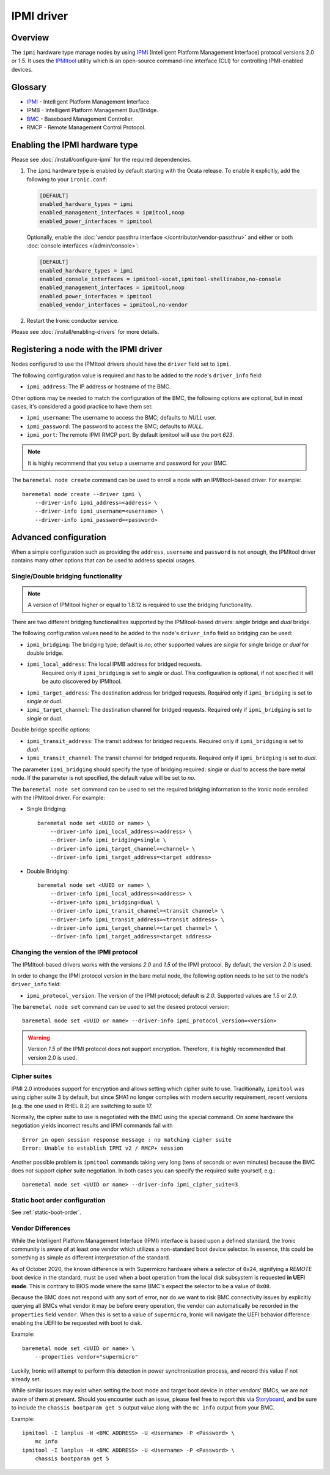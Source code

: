 ===========
IPMI driver
===========

Overview
========

The ``ipmi``  hardware type manage nodes by using IPMI_ (Intelligent Platform
Management Interface) protocol versions 2.0 or 1.5. It uses the IPMItool_
utility which is an open-source command-line interface (CLI) for controlling
IPMI-enabled devices.

Glossary
========

* IPMI_ - Intelligent Platform Management Interface.
* IPMB - Intelligent Platform Management Bus/Bridge.
* BMC_  - Baseboard Management Controller.
* RMCP - Remote Management Control Protocol.

Enabling the IPMI hardware type
===============================

Please see :doc:`/install/configure-ipmi` for the required dependencies.

#. The ``ipmi`` hardware type is enabled by default starting with the Ocata
   release. To enable it explicitly, add the following to your ``ironic.conf``:

   .. code-block:: ini

    [DEFAULT]
    enabled_hardware_types = ipmi
    enabled_management_interfaces = ipmitool,noop
    enabled_power_interfaces = ipmitool

   Optionally, enable the :doc:`vendor passthru interface
   </contributor/vendor-passthru>` and either or both :doc:`console interfaces
   </admin/console>`:

   .. code-block:: ini

    [DEFAULT]
    enabled_hardware_types = ipmi
    enabled_console_interfaces = ipmitool-socat,ipmitool-shellinabox,no-console
    enabled_management_interfaces = ipmitool,noop
    enabled_power_interfaces = ipmitool
    enabled_vendor_interfaces = ipmitool,no-vendor

#. Restart the Ironic conductor service.

Please see :doc:`/install/enabling-drivers` for more details.

Registering a node with the IPMI driver
=======================================

Nodes configured to use the IPMItool drivers should have the ``driver`` field
set to ``ipmi``.

The following configuration value is required and has to be added to
the node's ``driver_info`` field:

- ``ipmi_address``: The IP address or hostname of the BMC.

Other options may be needed to match the configuration of the BMC, the
following options are optional, but in most cases, it's considered a
good practice to have them set:

- ``ipmi_username``: The username to access the BMC; defaults to *NULL* user.
- ``ipmi_password``: The password to access the BMC; defaults to *NULL*.
- ``ipmi_port``: The remote IPMI RMCP port. By default ipmitool will
  use the port *623*.

.. note::
   It is highly recommend that you setup a username and password for
   your BMC.

The ``baremetal node create`` command can be used to enroll a node
with an IPMItool-based driver. For example::

    baremetal node create --driver ipmi \
        --driver-info ipmi_address=<address> \
        --driver-info ipmi_username=<username> \
        --driver-info ipmi_password=<password>

Advanced configuration
======================

When a simple configuration such as providing the ``address``,
``username`` and ``password`` is not enough, the IPMItool driver contains
many other options that can be used to address special usages.

Single/Double bridging functionality
~~~~~~~~~~~~~~~~~~~~~~~~~~~~~~~~~~~~

.. note::
   A version of IPMItool higher or equal to 1.8.12 is required to use
   the bridging functionality.

There are two different bridging functionalities supported by the
IPMItool-based drivers: *single* bridge and *dual* bridge.

The following configuration values need to be added to the node's
``driver_info`` field so bridging can be used:

- ``ipmi_bridging``: The bridging type; default is *no*; other supported
  values are *single* for single bridge or *dual* for double bridge.
- ``ipmi_local_address``: The local IPMB address for bridged requests.
   Required only if ``ipmi_bridging`` is set to *single* or *dual*. This
   configuration is optional, if not specified it will be auto discovered
   by IPMItool.
- ``ipmi_target_address``: The destination address for bridged
  requests. Required only if ``ipmi_bridging`` is set to *single* or *dual*.
- ``ipmi_target_channel``: The destination channel for bridged
  requests. Required only if ``ipmi_bridging`` is set to *single* or *dual*.

Double bridge specific options:

- ``ipmi_transit_address``: The transit address for bridged
  requests. Required only if ``ipmi_bridging`` is set to *dual*.
- ``ipmi_transit_channel``: The transit channel for bridged
  requests. Required only if ``ipmi_bridging`` is set to *dual*.


The parameter ``ipmi_bridging`` should specify the type of bridging
required: *single* or *dual* to access the bare metal node. If the
parameter is not specified, the default value will be set to *no*.

The ``baremetal node set`` command can be used to set the required
bridging information to the Ironic node enrolled with the IPMItool
driver. For example:

* Single Bridging::

    baremetal node set <UUID or name> \
        --driver-info ipmi_local_address=<address> \
        --driver-info ipmi_bridging=single \
        --driver-info ipmi_target_channel=<channel> \
        --driver-info ipmi_target_address=<target address>

* Double Bridging::

    baremetal node set <UUID or name> \
        --driver-info ipmi_local_address=<address> \
        --driver-info ipmi_bridging=dual \
        --driver-info ipmi_transit_channel=<transit channel> \
        --driver-info ipmi_transit_address=<transit address> \
        --driver-info ipmi_target_channel=<target channel> \
        --driver-info ipmi_target_address=<target address>

Changing the version of the IPMI protocol
~~~~~~~~~~~~~~~~~~~~~~~~~~~~~~~~~~~~~~~~~

The IPMItool-based drivers works with the versions *2.0* and *1.5* of the
IPMI protocol. By default, the version *2.0* is used.

In order to change the IPMI protocol version in the bare metal node,
the following option needs to be set to the node's ``driver_info`` field:

- ``ipmi_protocol_version``: The version of the IPMI protocol; default
  is *2.0*. Supported values are *1.5* or *2.0*.

The ``baremetal node set`` command can be used to set the desired
protocol version::

    baremetal node set <UUID or name> --driver-info ipmi_protocol_version=<version>

.. warning::
   Version *1.5* of the IPMI protocol does not support encryption.
   Therefore, it is highly recommended that version 2.0 is used.

Cipher suites
~~~~~~~~~~~~~

IPMI 2.0 introduces support for encryption and allows setting which cipher
suite to use. Traditionally, ``ipmitool`` was using cipher suite 3 by default,
but since SHA1 no longer complies with modern security requirement, recent
versions (e.g. the one used in RHEL 8.2) are switching to suite 17.

Normally, the cipher suite to use is negotiated with the BMC using the special
command. On some hardware the negotiation yields incorrect results and IPMI
commands fail with
::

    Error in open session response message : no matching cipher suite
    Error: Unable to establish IPMI v2 / RMCP+ session

Another possible problem is ``ipmitool`` commands taking very long (tens of
seconds or even minutes) because the BMC does not support cipher suite
negotiation. In both cases you can specify the required suite yourself, e.g.::

    baremetal node set <UUID or name> --driver-info ipmi_cipher_suite=3

Static boot order configuration
~~~~~~~~~~~~~~~~~~~~~~~~~~~~~~~

See :ref:`static-boot-order`.

.. TODO(lucasagomes): Write about privilege level
.. TODO(lucasagomes): Write about force boot device

Vendor Differences
~~~~~~~~~~~~~~~~~~

While the Intelligent Platform Management Interface (IPMI) interface is based
upon a defined standard, the Ironic community is aware of at least one vendor
which utilizes a non-standard boot device selector. In essence, this could be
something as simple as different interpretation of the standard.

As of October 2020, the known difference is with Supermicro hardware where
a selector of ``0x24``, signifying a *REMOTE* boot device in the standard,
must be used when a boot operation from the local disk subsystem is requested
**in UEFI mode**. This is contrary to BIOS mode where the same BMC's expect
the selector to be a value of ``0x08``.

Because the BMC does not respond with any sort of error, nor do we want to
risk BMC connectivity issues by explicitly querying all BMCs what vendor it may
be before every operation, the vendor can automatically be recorded in the
``properties`` field ``vendor``. When this is set to a value of
``supermicro``, Ironic will navigate the UEFI behavior difference enabling
the UEFI to be requested with boot to disk.

Example::

    baremetal node set <UUID or name> \
        --properties vendor="supermicro"

Luckily, Ironic will attempt to perform this detection in power
synchronization process, and record this value if not already set.

While similar issues may exist when setting the boot mode and target
boot device in other vendors' BMCs, we are not aware of them at present.
Should you encounter such an issue, please feel free to report this via
`Storyboard <https://storyboard.openstack.org>`_, and be sure to include
the ``chassis bootparam get 5`` output value along with the ``mc info``
output from your BMC.

Example::

    ipmitool -I lanplus -H <BMC ADDRESS> -U <Username> -P <Password> \
        mc info
    ipmitool -I lanplus -H <BMC ADDRESS> -U <Username> -P <Password> \
        chassis bootparam get 5

.. _IPMItool: https://sourceforge.net/projects/ipmitool/
.. _IPMI: https://en.wikipedia.org/wiki/Intelligent_Platform_Management_Interface
.. _BMC: https://en.wikipedia.org/wiki/Intelligent_Platform_Management_Interface#Baseboard_management_controller
